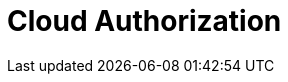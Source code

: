 = Cloud Authorization
:description: Redpanda Cloud authorization is managed using ACLs and IAM policies.
:page-layout: index
:page-cloud: true
